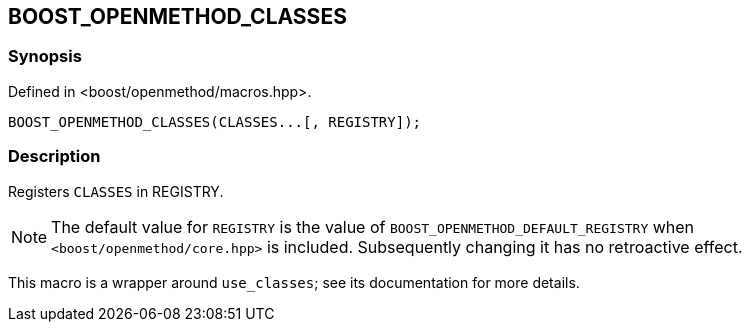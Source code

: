 
[#BOOST_OPENMETHOD_CLASSES]

## BOOST_OPENMETHOD_CLASSES

### Synopsis

Defined in <boost/openmethod/macros.hpp>.

```c++
BOOST_OPENMETHOD_CLASSES(CLASSES...[, REGISTRY]);
```

### Description

Registers `CLASSES` in REGISTRY.

NOTE: The default value for `REGISTRY` is the value of
`BOOST_OPENMETHOD_DEFAULT_REGISTRY` when `<boost/openmethod/core.hpp>` is
included. Subsequently changing it has no retroactive effect.

This macro is a wrapper around `use_classes`; see its documentation for more
details.
